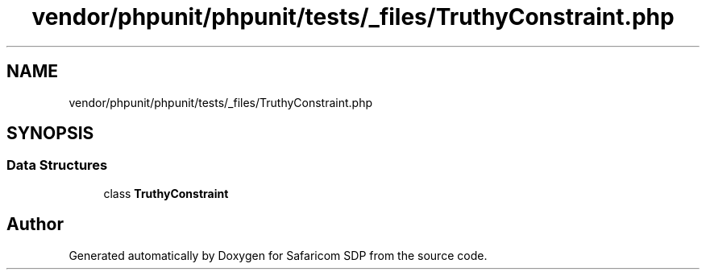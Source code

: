 .TH "vendor/phpunit/phpunit/tests/_files/TruthyConstraint.php" 3 "Sat Sep 26 2020" "Safaricom SDP" \" -*- nroff -*-
.ad l
.nh
.SH NAME
vendor/phpunit/phpunit/tests/_files/TruthyConstraint.php
.SH SYNOPSIS
.br
.PP
.SS "Data Structures"

.in +1c
.ti -1c
.RI "class \fBTruthyConstraint\fP"
.br
.in -1c
.SH "Author"
.PP 
Generated automatically by Doxygen for Safaricom SDP from the source code\&.
